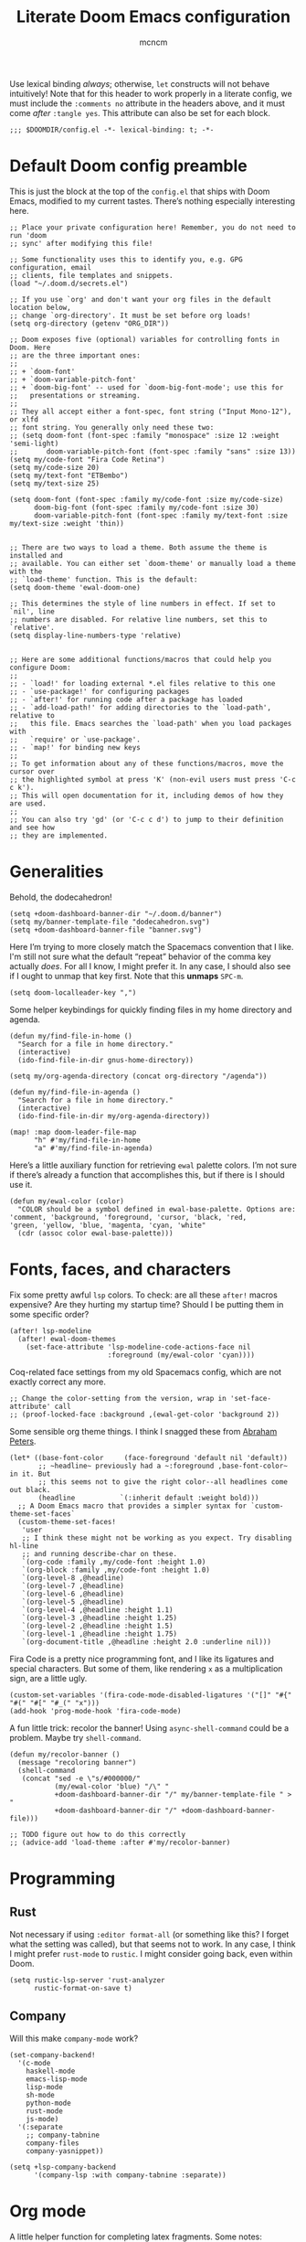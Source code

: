 #+TITLE: Literate Doom Emacs configuration
#+AUTHOR: mcncm
#+PROPERTY: header-args :emacs-lisp :tangle yes :comments no :cache yes :results silent
#+STARTUP: org-startup-folded: showall
Use lexical binding /always/; otherwise, ~let~ constructs will not behave intuitively! Note that for this header to work properly in a literate config, we must include the ~:comments no~ attribute in the headers above, and it must come /after/ ~:tangle yes~. This attribute can also be set for each block.
#+BEGIN_SRC elisp
;;; $DOOMDIR/config.el -*- lexical-binding: t; -*-
#+END_SRC
* Default Doom config preamble
This is just the block at the top of the ~config.el~ that ships with Doom Emacs, modified to my current tastes. There’s nothing especially interesting here.
#+BEGIN_SRC elisp
;; Place your private configuration here! Remember, you do not need to run 'doom
;; sync' after modifying this file!

;; Some functionality uses this to identify you, e.g. GPG configuration, email
;; clients, file templates and snippets.
(load "~/.doom.d/secrets.el")

;; If you use `org' and don't want your org files in the default location below,
;; change `org-directory'. It must be set before org loads!
(setq org-directory (getenv "ORG_DIR"))

;; Doom exposes five (optional) variables for controlling fonts in Doom. Here
;; are the three important ones:
;;
;; + `doom-font'
;; + `doom-variable-pitch-font'
;; + `doom-big-font' -- used for `doom-big-font-mode'; use this for
;;   presentations or streaming.
;;
;; They all accept either a font-spec, font string ("Input Mono-12"), or xlfd
;; font string. You generally only need these two:
;; (setq doom-font (font-spec :family "monospace" :size 12 :weight 'semi-light)
;;       doom-variable-pitch-font (font-spec :family "sans" :size 13))
(setq my/code-font "Fira Code Retina")
(setq my/code-size 20)
(setq my/text-font "ETBembo")
(setq my/text-size 25)

(setq doom-font (font-spec :family my/code-font :size my/code-size)
      doom-big-font (font-spec :family my/code-font :size 30)
      doom-variable-pitch-font (font-spec :family my/text-font :size my/text-size :weight 'thin))


;; There are two ways to load a theme. Both assume the theme is installed and
;; available. You can either set `doom-theme' or manually load a theme with the
;; `load-theme' function. This is the default:
(setq doom-theme 'ewal-doom-one)

;; This determines the style of line numbers in effect. If set to `nil', line
;; numbers are disabled. For relative line numbers, set this to `relative'.
(setq display-line-numbers-type 'relative)


;; Here are some additional functions/macros that could help you configure Doom:
;;
;; - `load!' for loading external *.el files relative to this one
;; - `use-package!' for configuring packages
;; - `after!' for running code after a package has loaded
;; - `add-load-path!' for adding directories to the `load-path', relative to
;;   this file. Emacs searches the `load-path' when you load packages with
;;   `require' or `use-package'.
;; - `map!' for binding new keys
;;
;; To get information about any of these functions/macros, move the cursor over
;; the highlighted symbol at press 'K' (non-evil users must press 'C-c c k').
;; This will open documentation for it, including demos of how they are used.
;;
;; You can also try 'gd' (or 'C-c c d') to jump to their definition and see how
;; they are implemented.
#+END_SRC
* Generalities
Behold, the dodecahedron!
#+BEGIN_SRC elisp
(setq +doom-dashboard-banner-dir "~/.doom.d/banner")
(setq my/banner-template-file "dodecahedron.svg")
(setq +doom-dashboard-banner-file "banner.svg")
#+END_SRC

Here I’m trying to more closely match the Spacemacs convention that I like. I'm still not sure what the default “repeat” behavior of the comma key actually /does/. For all I know, I might prefer it. In any case, I should also see if I ought to unmap that key first. Note that this *unmaps* ~SPC-m~.
#+BEGIN_SRC elisp
(setq doom-localleader-key ",")
#+END_SRC

Some helper keybindings for quickly finding files in my home directory and agenda.
#+BEGIN_SRC elisp
(defun my/find-file-in-home ()
  "Search for a file in home directory."
  (interactive)
  (ido-find-file-in-dir gnus-home-directory))

(setq my/org-agenda-directory (concat org-directory "/agenda"))

(defun my/find-file-in-agenda ()
  "Search for a file in home directory."
  (interactive)
  (ido-find-file-in-dir my/org-agenda-directory))

(map! :map doom-leader-file-map
      "h" #'my/find-file-in-home
      "a" #'my/find-file-in-agenda)
#+END_SRC

Here’s a little auxiliary function for retrieving ~ewal~ palette colors. I’m not sure if there’s already a function that accomplishes this, but if there is I should use it.
#+BEGIN_SRC elisp
(defun my/ewal-color (color)
  "COLOR should be a symbol defined in ewal-base-palette. Options are:
'comment, 'background, 'foreground, 'cursor, 'black, 'red,
'green, 'yellow, 'blue, 'magenta, 'cyan, 'white"
  (cdr (assoc color ewal-base-palette)))
#+END_SRC
* Fonts, faces, and characters
Fix some pretty awful ~lsp~ colors. To check: are all these ~after!~ macros expensive? Are they hurting my startup time? Should I be putting them in some specific order?
#+BEGIN_SRC elisp
(after! lsp-modeline
  (after! ewal-doom-themes
    (set-face-attribute 'lsp-modeline-code-actions-face nil
                        :foreground (my/ewal-color 'cyan))))
#+END_SRC

Coq-related face settings from my old Spacemacs config, which are not exactly correct any more.
#+BEGIN_SRC elisp
;; Change the color-setting from the version, wrap in 'set-face-attribute' call
;; (proof-locked-face :background ,(ewal-get-color 'background 2))
#+END_SRC

Some sensible org theme things. I think I snagged these from [[https://github.com/biblecraft-abe/Spacemacs][Abraham Peters]].
#+BEGIN_SRC elisp
 (let* ((base-font-color     (face-foreground 'default nil 'default))
        ;; ~headline~ previously had a ~:foreground ,base-font-color~ in it. But
        ;; this seems not to give the right color--all headlines come out black.
        (headline           `(:inherit default :weight bold)))
   ;; A Doom Emacs macro that provides a simpler syntax for `custom-theme-set-faces`
   (custom-theme-set-faces!
    'user
    ;; I think these might not be working as you expect. Try disabling hl-line
    ;; and running describe-char on these.
    `(org-code :family ,my/code-font :height 1.0)
    `(org-block :family ,my/code-font :height 1.0)
    `(org-level-8 ,@headline)
    `(org-level-7 ,@headline)
    `(org-level-6 ,@headline)
    `(org-level-5 ,@headline)
    `(org-level-4 ,@headline :height 1.1)
    `(org-level-3 ,@headline :height 1.25)
    `(org-level-2 ,@headline :height 1.5)
    `(org-level-1 ,@headline :height 1.75)
    `(org-document-title ,@headline :height 2.0 :underline nil)))
#+END_SRC

Fira Code is a pretty nice programming font, and I like its ligatures and special characters. But some of them, like rendering ~x~ as a multiplication sign, are a little ugly.
#+BEGIN_SRC elisp
(custom-set-variables '(fira-code-mode-disabled-ligatures '("[]" "#{" "#(" "#[" "#_(" "x")))
(add-hook 'prog-mode-hook 'fira-code-mode)
#+END_SRC

A fun little trick: recolor the banner! Using ~async-shell-command~ could be a problem. Maybe try ~shell-command~.
#+BEGIN_SRC elisp
(defun my/recolor-banner ()
  (message "recoloring banner")
  (shell-command
   (concat "sed -e \"s/#000000/"
           (my/ewal-color 'blue) "/\" "
           +doom-dashboard-banner-dir "/" my/banner-template-file " > "
           +doom-dashboard-banner-dir "/" +doom-dashboard-banner-file)))

;; TODO figure out how to do this correctly
;; (advice-add 'load-theme :after #'my/recolor-banner)
#+END_SRC

* Programming
** Rust
Not necessary if using ~:editor format-all~ (or something like this? I forget what the setting was called), but that seems not to work. In any case, I think I might prefer ~rust-mode~ to ~rustic~. I might consider going back, even within Doom.
#+BEGIN_SRC elisp
(setq rustic-lsp-server 'rust-analyzer
      rustic-format-on-save t)
#+END_SRC
** Company
Will this make ~company-mode~ work?
#+BEGIN_SRC elisp
(set-company-backend!
  '(c-mode
    haskell-mode
    emacs-lisp-mode
    lisp-mode
    sh-mode
    python-mode
    rust-mode
    js-mode)
  '(:separate
    ;; company-tabnine
    company-files
    company-yasnippet))

(setq +lsp-company-backend
      '(company-lsp :with company-tabnine :separate))
#+END_SRC

* Org mode
A little helper function for completing latex fragments. Some notes:
+ Newlines aren’t working. It might be that you’re supposed to use a "character class" like [:space:] or \s-, but neither of these
+ ~looking-back~ is known to be quite slow. See: https://emacs.stackexchange.com/a/12744
#+BEGIN_SRC elisp
(defun my/latex-fragment-completion ()
  ;; This regexp will trigger LaTeX compilation whenever following a '$' character by an optional punctuation character and whitespace.
  (when (looking-back "\$[\.,!?-]?\s")
    (save-excursion
      (backward-char 1)
      (org-toggle-latex-fragment))))
#+END_SRC

All the overridden org-mode variables
#+BEGIN_SRC elisp
(after! org
  (setq-default
   org-log-done 'time
   org-hide-emphasis-markers t
   org-startup-with-latex-preview t
   org-agenda-files (directory-files my/org-agenda-directory t "\.org$")
   org-latex-create-formula-image-program 'imagemagick)
  (setq org-format-latex-options (plist-put org-format-latex-options :scale 2.0))
  ;; Specify the extra latex packages we want to use, and include them.
  (setq org-latex-packages-extra '("tikz" "tikz-cd" "physics"))
  ;; This assumes that there was nothing in this variable to begin with!
  (setq org-latex-packages-alist
        (mapcar (lambda (package) `("" ,package t))
              org-latex-packages-extra))
  ;; This will render the bullets more correctly!
  (set-face-attribute 'org-superstar-header-bullet nil :family "Fira Code")
  ;; actually a beaker
  (push '("research" . "") org-pretty-tags-surrogate-strings)
  ;; actually a book
  ;; (push '("read" . "read") org-pretty-tags-surrogate-strings)

  ;; Overwrites the app that should be used to open pdfs from Emacs. This was
  ;; originally set to ~default~ in org.el, which uses the "system default pdf
  ;; viewer." You should also figure out how to it figures out what that is, and
  ;; how to change it. There seems to be no builtin for overwriting alists, but
  ;; this is earlier entries shadow later entries, so this has the same effect.
  (add-to-list 'org-file-apps '("\\.pdf\\'" . emacs)))


;; TODO break out a lot of these hooks into some appropriate ‘text-mode’ hook.
(add-hook 'org-mode-hook
          '(lambda ()
             ;; disable flycheck if you're in an agenda file
             (when (string-prefix-p my/org-agenda-directory (buffer-file-name))
               (flycheck-mode -1))
             (visual-line-mode) ;; improved wrapping
             (org-indent-mode)
             (olivetti-mode)
             (electric-quote-mode) ;; replace “ and ”.
             (display-line-numbers-mode -1)
             (org-variable-pitch-minor-mode)
             (org-superstar-mode)
             (org-pretty-tags-mode)
             (add-hook 'post-self-insert-hook #'my/latex-fragment-completion 'append 'local)))

(add-hook 'org-roam-mode-hook
          '(lambda ()
             ;; This shouldn't be necessary... Is it?
             (org-mode)
             ;; Do I want this in all org buffers?
             (org-zotxt-mode)))

;; org-journal configurations
(after! org-journal
  (setq-default org-journal-dir (concat org-directory "/journal")
                org-journal-encrypt-journal t
                org-journal-file-type 'weekly))

;; org-roam configurations
(after! org-roam
  (setq-default org-roam-directory (concat org-directory "/roam")))

;; deft directory
(after! org-roam
  (after! deft
    (setq-default deft-directory org-roam-directory)))

;; alert configurations
(after! alert
  (setq-default alert-default-style 'libnotify
                ;; alerts fade out after 15 seconds
                alert-fade-time 30))

(add-hook 'after-init-hook 'org-wild-notifier-mode)
#+END_SRC
* Documents
Some pdf viewing preferences: use the ~ewal~ colors, and start in ~midnight-minor-mode~.
#+BEGIN_SRC elisp
;; Does the framework allow this kind of nesting of these macros?
(after! pdf
  (after! ewal-doom-themes
    ;; This should be a cons (FOREGROUND . BACKGROUND) of colors.
    (setq pdf-view-midnight-colors
          `(,(my/ewal-color 'foreground) .
            ,(my/ewal-color 'background)))))

;; Start in midnight mode!
(add-hook 'pdf-view-mode-hook #'pdf-view-midnight-minor-mode)
#+END_SRC
* Citation management
This is a great big mess. You really need to figure it out at some point.
#+BEGIN_SRC elisp
;; (defun my/org-zotxt-get-bibtex () 1)

;; (defun my/org-zotxt-find-attachment () 1)

;; (defun my/org-zotxt-insert-reference-link-with-ref () 1)

;; (defun org-zotxt-insert-reference-link (&optional arg)
;;  "Insert a zotero link in the `org-mode' document.

(map! :after org
      :map org-mode-map
      :localleader
      :prefix ("z" . "org-zotxt")
      "i" #'org-zotxt-insert-reference-link
      "u" #'org-zotxt-update-reference-link-at-point
      "o" #'org-zotxt-open-attachment)

;; Should this be ~after!~ something?
(setq! +biblio-pdf-library-dir (concat org-directory "/biblio/pdfs/")
       +biblio-default-bibliography-files (directory-files
                                           (concat org-directory "/biblio/bibs")
                                           t directory-files-no-dot-files-regexp)
       +biblio-notes-path (concat org-directory "/biblio/notes/"))

#+END_SRC

We have to ensure that we open pdfs by looking up the bibliography ~file~ field, rather than by looking in a pdf directory.
#+BEGIN_SRC elisp
(after! org-roam-bibtex
  ;; Do I need this?
  (setq org-ref-get-pdf-filename-function 'org-ref-get-pdf-filename-helm-bibtex)
  (setq! orb-persp-project `("notes" . ,+biblio-notes-path)))
#+END_SRC
* Email
These are the bits that I want to keep private
#+BEGIN_SRC elisp
(after! mu4e
  (load! "./mu4e-config.el"))
#+END_SRC

#+BEGIN_SRC elisp
(setq
 +mu4e-backend 'offlineimap
 mu4e-get-mail-command "offlineimap"
 mu4e-context-policy 'pick-first
 message-kill-buffer-on-exit t
 ;; should just quit when I type `q`
 mu4e-confirm-quit nil)

;; TODO are line breaks still not handled correctly?
(add-hook 'mu4e-view-mode-hook 'olivetti-mode)
(add-hook 'mu4e-compose-mode-hook
          '(lambda ()
             (visual-line-mode) ;; improved wrapping
             (olivetti-mode)
             (display-line-numbers-mode -1)
             (use-hard-newlines -1)
             (flyspell-mode))
          t)
#+END_SRC
* Odds and ends
A fun little thing you can do in Emacs 27. Function due to an internet stranger, whom I should cite if I ever find them again.
#+BEGIN_SRC elisp
(defun screenshot-svg ()
  "Save a screenshot of the current frame as an SVG image.
Saves to a temp file and puts the filename in the kill ring."
  (interactive)
  (let* ((filename (make-temp-file "Emacs" nil ".svg"))
         (data (x-export-frames nil 'svg)))
    (with-temp-file filename
      (insert data))
    (kill-new filename)
    (message filename)))
#+END_SRC

I would like the ~wordnut~ buffer window to disappear when I press ~q~ or ~Esc~ or something like that.
#+BEGIN_SRC elisp
;; Dictionaries
;; Instead of doing this, could you instead just open it in the minibuffer,
;; where this is a default behavior?
;;
;; Should perhaps use the popup module for this.
;;
;; (map! ;; :after org
;;       :map wordnut-mode-map
;;       ;; :localleader
;;       ;; :prefix ("z" . "org-zotxt")
;;       "q" #'delete-window)
#+END_SRC
